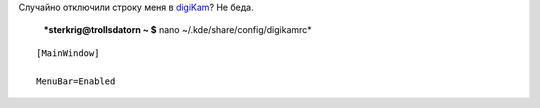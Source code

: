.. title: digiKam: Строка меню
.. slug: digikam-menyrad
.. date: 2008-01-04 22:01:06
.. tags: linux

Случайно отключили строку меня в `digiKam <http://www.digikam.org/>`__?
Не беда.

 ***sterkrig@trollsdatorn ~ $** nano ~/.kde/share/config/digikamrc*

::

    [MainWindow]

    MenuBar=Enabled

